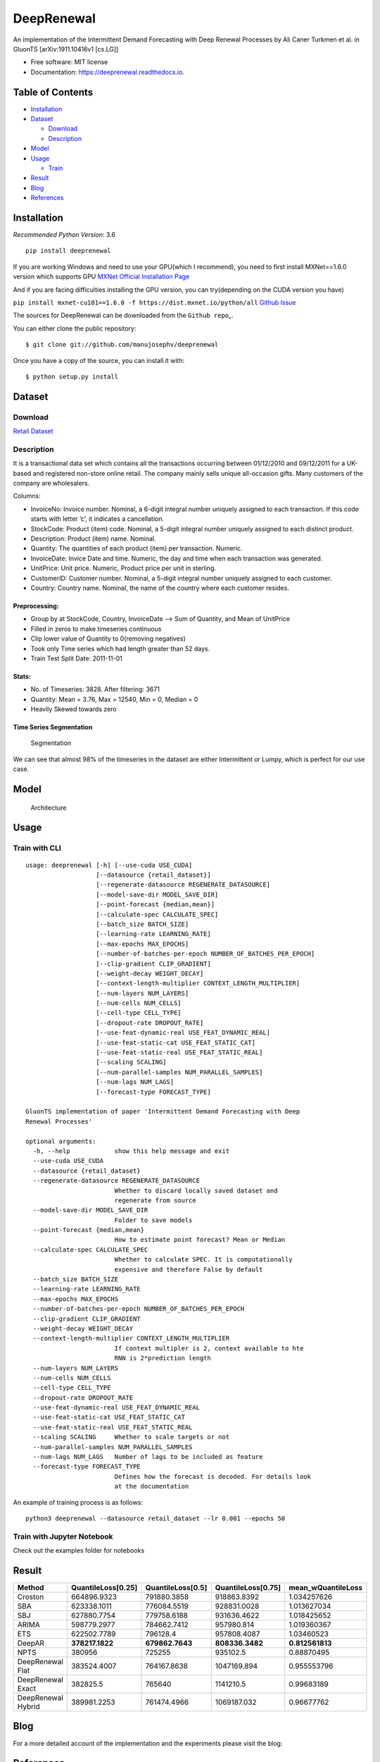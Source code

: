 ===========
DeepRenewal
===========


.. image:: https://img.shields.io/pypi/v/deeprenewal.svg
        :target: https://pypi.python.org/pypi/deeprenewal

.. image:: https://img.shields.io/travis/manujosephv/deeprenewal.svg
        :target: https://travis-ci.com/manujosephv/deeprenewal

.. image:: https://readthedocs.org/projects/deeprenewal/badge/?version=latest
        :target: https://deeprenewal.readthedocs.io/en/latest/?badge=latest
        :alt: Documentation Status

An implementation of the Intermittent Demand Forecasting with Deep Renewal Processes by Ali Caner Turkmen et al. in GluonTS [arXiv:1911.10416v1 [cs.LG]]


* Free software: MIT license
* Documentation: https://deeprenewal.readthedocs.io.



Table of Contents
-----------------

-  `Installation <#installation>`__
-  `Dataset <#dataset>`__

   -  `Download <#download>`__
   -  `Description <#description>`__

-  `Model <#model>`__
-  `Usage <#usage>`__

   -  `Train <#train>`__

-  `Result <#result>`__
-  `Blog <#blog>`__
-  `References <#references>`__

Installation
------------

*Recommended Python Version*: 3.6

.. code-block:: console

::

    pip install deeprenewal

If you are working Windows and need to use your GPU(which I recommend),
you need to first install MXNet==1.6.0 version which supports GPU `MXNet
Official Installation
Page <https://mxnet.apache.org/versions/1.6.0/get_started?platform=windows&language=python&processor=gpu&environ=pip&>`__

And if you are facing difficulties installing the GPU version, you can
try(depending on the CUDA version you have)

``pip install mxnet-cu101==1.6.0 -f https://dist.mxnet.io/python/all``
`Github
Issue <https://github.com/apache/incubator-mxnet/issues/17719>`__

The sources for DeepRenewal can be downloaded from the
``Github repo``\ \_.

You can either clone the public repository:

.. code-block:: console

::

    $ git clone git://github.com/manujosephv/deeprenewal

Once you have a copy of the source, you can install it with:

.. code-block:: console

::

    $ python setup.py install

Dataset
-------

Download
~~~~~~~~

`Retail
Dataset <https://archive.ics.uci.edu/ml/datasets/online+retail>`__

Description
~~~~~~~~~~~

It is a transactional data set which contains all the transactions
occurring between 01/12/2010 and 09/12/2011 for a UK-based and
registered non-store online retail. The company mainly sells unique
all-occasion gifts. Many customers of the company are wholesalers.

Columns:

-  InvoiceNo: Invoice number. Nominal, a 6-digit integral number
   uniquely assigned to each transaction. If this code starts with
   letter ‘c’, it indicates a cancellation.
-  StockCode: Product (item) code. Nominal, a 5-digit integral number
   uniquely assigned to each distinct product.
-  Description: Product (item) name. Nominal.
-  Quantity: The quantities of each product (item) per transaction.
   Numeric.
-  InvoiceDate: Invice Date and time. Numeric, the day and time when
   each transaction was generated.
-  UnitPrice: Unit price. Numeric, Product price per unit in sterling.
-  CustomerID: Customer number. Nominal, a 5-digit integral number
   uniquely assigned to each customer.
-  Country: Country name. Nominal, the name of the country where each
   customer resides.

Preprocessing:
^^^^^^^^^^^^^^

-  Group by at StockCode, Country, InvoiceDate –> Sum of Quantity, and
   Mean of UnitPrice
-  Filled in zeros to make timeseries continuous
-  Clip lower value of Quantity to 0(removing negatives)
-  Took only Time series which had length greater than 52 days.
-  Train Test Split Date: 2011-11-01

Stats:
^^^^^^

-  No. of Timeseries: 3828. After filtering: 3671
-  Quantity: Mean = 3.76, Max = 12540, Min = 0, Median = 0
-  Heavily Skewed towards zero

Time Series Segmentation
^^^^^^^^^^^^^^^^^^^^^^^^

.. figure:: docs/imgs/1.png
   :alt: Segmentation

   Segmentation
We can see that almost 98% of the timeseries in the dataset are either
Intermittent or Lumpy, which is perfect for our use case.

Model
-----

.. figure:: docs/imgs/Deep_Renewal.png
   :alt: Architecture

   Architecture
Usage
-----

Train with CLI
~~~~~~~~~~~~~~

::

    usage: deeprenewal [-h] [--use-cuda USE_CUDA] 
                       [--datasource {retail_dataset}]
                       [--regenerate-datasource REGENERATE_DATASOURCE]
                       [--model-save-dir MODEL_SAVE_DIR]
                       [--point-forecast {median,mean}]
                       [--calculate-spec CALCULATE_SPEC] 
                       [--batch_size BATCH_SIZE]
                       [--learning-rate LEARNING_RATE] 
                       [--max-epochs MAX_EPOCHS]
                       [--number-of-batches-per-epoch NUMBER_OF_BATCHES_PER_EPOCH]
                       [--clip-gradient CLIP_GRADIENT]
                       [--weight-decay WEIGHT_DECAY]
                       [--context-length-multiplier CONTEXT_LENGTH_MULTIPLIER]
                       [--num-layers NUM_LAYERS] 
                       [--num-cells NUM_CELLS]
                       [--cell-type CELL_TYPE] 
                       [--dropout-rate DROPOUT_RATE]
                       [--use-feat-dynamic-real USE_FEAT_DYNAMIC_REAL]
                       [--use-feat-static-cat USE_FEAT_STATIC_CAT]
                       [--use-feat-static-real USE_FEAT_STATIC_REAL]
                       [--scaling SCALING]
                       [--num-parallel-samples NUM_PARALLEL_SAMPLES]
                       [--num-lags NUM_LAGS] 
                       [--forecast-type FORECAST_TYPE]

    GluonTS implementation of paper 'Intermittent Demand Forecasting with Deep
    Renewal Processes'

    optional arguments:
      -h, --help            show this help message and exit
      --use-cuda USE_CUDA
      --datasource {retail_dataset}
      --regenerate-datasource REGENERATE_DATASOURCE
                            Whether to discard locally saved dataset and
                            regenerate from source
      --model-save-dir MODEL_SAVE_DIR
                            Folder to save models
      --point-forecast {median,mean}
                            How to estimate point forecast? Mean or Median
      --calculate-spec CALCULATE_SPEC
                            Whether to calculate SPEC. It is computationally
                            expensive and therefore False by default
      --batch_size BATCH_SIZE
      --learning-rate LEARNING_RATE
      --max-epochs MAX_EPOCHS
      --number-of-batches-per-epoch NUMBER_OF_BATCHES_PER_EPOCH
      --clip-gradient CLIP_GRADIENT
      --weight-decay WEIGHT_DECAY
      --context-length-multiplier CONTEXT_LENGTH_MULTIPLIER
                            If context multipler is 2, context available to hte
                            RNN is 2*prediction length
      --num-layers NUM_LAYERS
      --num-cells NUM_CELLS
      --cell-type CELL_TYPE
      --dropout-rate DROPOUT_RATE
      --use-feat-dynamic-real USE_FEAT_DYNAMIC_REAL
      --use-feat-static-cat USE_FEAT_STATIC_CAT
      --use-feat-static-real USE_FEAT_STATIC_REAL
      --scaling SCALING     Whether to scale targets or not
      --num-parallel-samples NUM_PARALLEL_SAMPLES
      --num-lags NUM_LAGS   Number of lags to be included as feature
      --forecast-type FORECAST_TYPE
                            Defines how the forecast is decoded. For details look
                            at the documentation

An example of training process is as follows:

::

    python3 deeprenewal --datasource retail_dataset --lr 0.001 --epochs 50

Train with Jupyter Notebook
~~~~~~~~~~~~~~~~~~~~~~~~~~~

Check out the examples folder for notebooks

Result
------

+----------------------+----------------------+---------------------+----------------------+-----------------------+
| Method               | QuantileLoss[0.25]   | QuantileLoss[0.5]   | QuantileLoss[0.75]   | mean\_wQuantileLoss   |
+======================+======================+=====================+======================+=======================+
| Croston              | 664896.9323          | 791880.3858         | 918863.8392          | 1.034257626           |
+----------------------+----------------------+---------------------+----------------------+-----------------------+
| SBA                  | 623338.1011          | 776084.5519         | 928831.0028          | 1.013627034           |
+----------------------+----------------------+---------------------+----------------------+-----------------------+
| SBJ                  | 627880.7754          | 779758.6188         | 931636.4622          | 1.018425652           |
+----------------------+----------------------+---------------------+----------------------+-----------------------+
| ARIMA                | 598779.2977          | 784662.7412         | 957980.814           | 1.019360367           |
+----------------------+----------------------+---------------------+----------------------+-----------------------+
| ETS                  | 622502.7789          | 796128.4            | 957808.4087          | 1.03460523            |
+----------------------+----------------------+---------------------+----------------------+-----------------------+
| DeepAR               | **378217.1822**      | **679862.7643**     | **808336.3482**      | **0.812561813**       |
+----------------------+----------------------+---------------------+----------------------+-----------------------+
| NPTS                 | 380956               | 725255              | 935102.5             | 0.88870495            |
+----------------------+----------------------+---------------------+----------------------+-----------------------+
| DeepRenewal Flat     | 383524.4007          | 764167.8638         | 1047169.894          | 0.955553796           |
+----------------------+----------------------+---------------------+----------------------+-----------------------+
| DeepRenewal Exact    | 382825.5             | 765640              | 1141210.5            | 0.99683189            |
+----------------------+----------------------+---------------------+----------------------+-----------------------+
| DeepRenewal Hybrid   | 389981.2253          | 761474.4966         | 1069187.032          | 0.96677762            |
+----------------------+----------------------+---------------------+----------------------+-----------------------+

Blog
----

For a more detailed account of the implementation and the experiments
please visit the blog:

References
----------

[1] Ali Caner Turkmen, Yuyang Wang, Tim Januschowski. `*"Intermittent
Demand Forecasting with Deep Renewal
Processes"* <https://arxiv.org/pdf/1911.10416.pdf>`__. arXiv:1911.10416
[cs.LG] (2019) [2] Alexander Alexandrov, Konstantinos Benidis, Michael
Bohlke-Schneider, Valentin Flunkert, Jan Gasthaus, Tim Januschowski,
Danielle C. Maddix, Syama Rangapuram, David Salinas, Jasper Schulz,
Lorenzo Stella, Ali Caner Türkmen, Yuyang Wang;. `*"GluonTS:
Probabilistic and Neural Time Series Modeling in
Python"* <https://www.jmlr.org/papers/v21/19-820.html>`__. (2020).

Credits
-------

This package was created with Cookiecutter_ and the `audreyr/cookiecutter-pypackage`_ project template.

.. _Cookiecutter: https://github.com/audreyr/cookiecutter
.. _`audreyr/cookiecutter-pypackage`: https://github.com/audreyr/cookiecutter-pypackage
